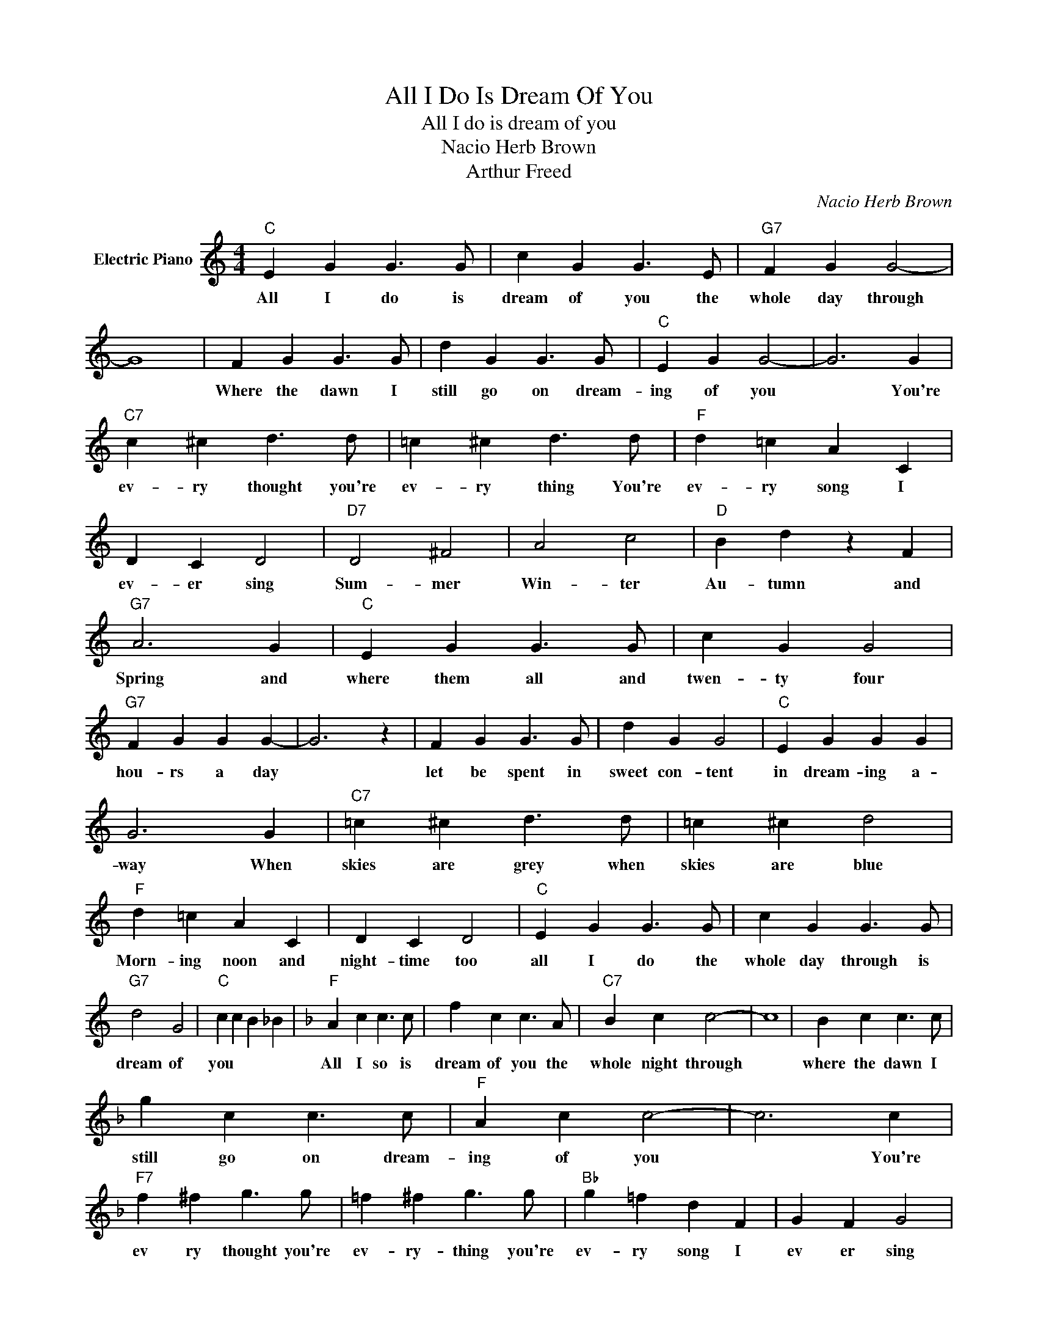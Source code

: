 X:1
T:All I Do Is Dream Of You
T:All I do is dream of you
T:Nacio Herb Brown
T:Arthur Freed
C:Nacio Herb Brown
Z:All Rights Reserved
L:1/4
M:4/4
K:C
V:1 treble nm="Electric Piano"
%%MIDI program 4
V:1
"C" E G G3/2 G/ | c G G3/2 E/ |"G7" F G G2- | G4 | F G G3/2 G/ | d G G3/2 G/ |"C" E G G2- | G3 G | %8
w: All I do is|dream of you the|whole day through||Where the dawn I|still go on dream-|ing of you|* You're|
"C7" c ^c d3/2 d/ | =c ^c d3/2 d/ |"F" d =c A C | D C D2 |"D7" D2 ^F2 | A2 c2 |"D" B d z F | %15
w: ev- ry thought you're|ev- ry thing You're|ev- ry song I|ev- er sing|Sum- mer|Win- ter|Au- tumn and|
"G7" A3 G |"C" E G G3/2 G/ | c G G2 |"G7" F G G G- | G3 z | F G G3/2 G/ | d G G2 |"C" E G G G | %23
w: Spring and|where them all and|twen- ty four|hou- rs a day||let be spent in|sweet con- tent|in dream- ing a-|
 G3 G |"C7" =c ^c d3/2 d/ | =c ^c d2 |"F" d =c A C | D C D2 |"C" E G G3/2 G/ | c G G3/2 G/ | %30
w: way When|skies are grey when|skies are blue|Morn- ing noon and|night- time too|all I do the|whole day through is|
"G7" d2 G2 |"C" c c B _B |[K:F]"F" A c c3/2 c/ | f c c3/2 A/ |"C7" B c c2- | c4 | B c c3/2 c/ | %37
w: dream of|you * * *|All I so is|dream of you the|whole night through||where the dawn I|
 g c c3/2 c/ |"F" A c c2- | c3 c |"F7" f ^f g3/2 g/ | =f ^f g3/2 g/ |"Bb" g =f d F | G F G2 | %44
w: still go on dream-|ing of you|* You're|ev ry thought you're|ev- ry- thing you're|ev- ry song I|ev er sing|
"G7" G2 =B2 | d2 f2 |"C7" e g z _B | d3 c |[K:G]"G" B d d3/2 d/ | g d d2 |"D7" c d d d- | d4 | %52
w: Sum mer|win- ter|au- tumn and|spring and|where them all and|twen- ty- four|hou- rs a day||
 c d d3/2 d/ | a d d2 |"G" B d d d- | d3 d |"G7" g ^g a3/2 a/ | =g ^g a2 |"C" a =g e G | %59
w: Let be spent in|sweet con- sent|dream- ing a way|* When|skies are grey, when|skies are blue|Morn- ing noon and|
"Cm" A G A2 |"G" B d d3/2 d/ | g d d3/2 d/ |"D7" a2 d2 |"G" g4 |] %64
w: night- time too|all I do the|whole day through is|dream of|you.|

